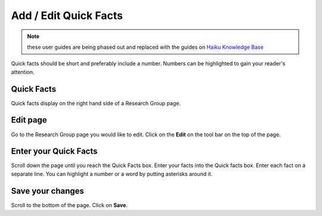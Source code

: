 
Add / Edit Quick Facts
======================================================================================================

.. note:: these user guides are being phased out and replaced with the guides on `Haiku Knowledge Base <https://fry-it.atlassian.net/wiki/display/HKB/Haiku+Knowledge+Base>`_


Quick facts should be short and preferably include a number. Numbers can be highlighted to gain your reader's attention. 	

Quick Facts
-------------------------------------------------------------------------------------------

.. image:: images/Add__Edit_Quick_Facts/media_1402324853661.png
   :align: center
   

Quick facts display on the right hand side of a Research Group page. 


Edit page
-------------------------------------------------------------------------------------------

.. image:: images/Add__Edit_Quick_Facts/media_1401440385914.png
   :align: center
   

Go to the Research Group page you would like to edit. 
Click on the **Edit** on the tool bar on the top of the page. 


Enter your Quick Facts
-------------------------------------------------------------------------------------------

.. image:: images/Add__Edit_Quick_Facts/media_1380182333034.png
   :align: center
   

Scroll down the page until you reach the Quick Facts box. 
Enter your facts into the Quick facts box.
Enter each fact on a separate line.
You can highlight a number or a word by putting asterisks around it. 


Save your changes
-------------------------------------------------------------------------------------------

.. image:: images/Add__Edit_Quick_Facts/media_1401440471598.png
   :align: center
   

Scroll to the bottom of the page.
Click on **Save**.


